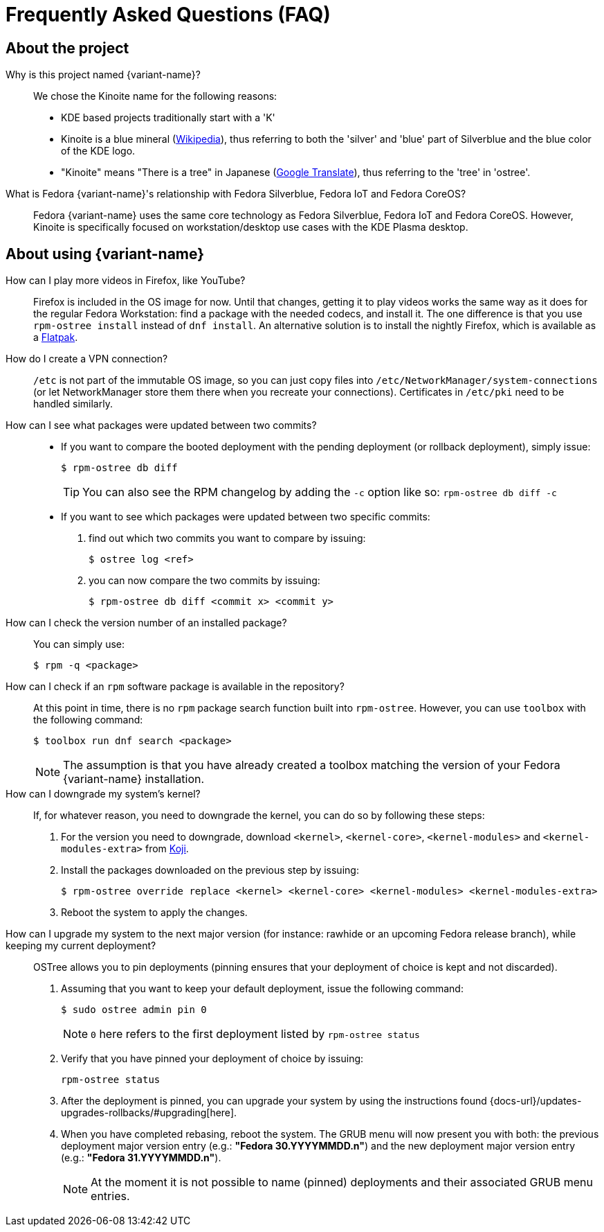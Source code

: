 = Frequently Asked Questions (FAQ)

== About the project

Why is this project named {variant-name}?::

We chose the Kinoite name for the following reasons:
* KDE based projects traditionally start with a 'K'
* Kinoite is a blue mineral (https://en.wikipedia.org/wiki/Kinoite[Wikipedia]), thus referring to both the 'silver' and 'blue' part of Silverblue and the
  blue color of the KDE logo.
* "Kinoite" means "There is a tree" in Japanese (https://translate.google.com/?sl=auto&tl=en&text=kinoite&op=translate[Google
  Translate]), thus referring to the 'tree' in 'ostree'.

What is Fedora {variant-name}'s relationship with Fedora Silverblue, Fedora IoT and Fedora CoreOS?::

Fedora {variant-name} uses the same core technology as Fedora Silverblue, Fedora IoT and Fedora CoreOS.
However, Kinoite is specifically focused on workstation/desktop use cases with the KDE Plasma desktop.

== About using {variant-name}

How can I play more videos in Firefox, like YouTube?::

    Firefox is included in the OS image for now.
    Until that changes, getting it to play videos works the same way as it does for the regular Fedora Workstation: find a package with the needed codecs, and install it.
    The one difference is that you use `rpm-ostree install` instead of `dnf install`.
    An alternative solution is to install the nightly Firefox, which is available as a https://firefox-flatpak.mojefedora.cz/org.mozilla.FirefoxNightly.flatpakref[Flatpak].

How do I create a VPN connection?::

    `/etc` is not part of the immutable OS image, so you can just copy files into `/etc/NetworkManager/system-connections` (or let NetworkManager store them there when you recreate your connections).
    Certificates in `/etc/pki` need to be handled similarly.

How can I see what packages were updated between two commits?::

* If you want to compare the booted deployment with the pending deployment (or rollback deployment), simply issue:

 $ rpm-ostree db diff
+
TIP: You can also see the RPM changelog by adding the `-c` option like so: `rpm-ostree db diff -c`

* If you want to see which packages were updated between two specific commits:

. find out which two commits you want to compare by issuing:

 $ ostree log <ref>

. you can now compare the two commits by issuing:

 $ rpm-ostree db diff <commit x> <commit y>

How can I check the version number of an installed package?::

You can simply use:

 $ rpm -q <package>

How can I check if an `rpm` software package is available in the repository?::

At this point in time, there is no `rpm` package search function built into `rpm-ostree`.
However, you can use `toolbox` with the following command:

 $ toolbox run dnf search <package>
+
NOTE: The assumption is that you have already created a toolbox matching the version of your Fedora {variant-name} installation.

How can I downgrade my system's kernel?::

If, for whatever reason, you need to downgrade the kernel, you can do so by following these steps:

. For the version you need to downgrade, download `<kernel>`, `<kernel-core>`, `<kernel-modules>` and `<kernel-modules-extra>` from https://koji.fedoraproject.org/koji/packageinfo?packageID=8[Koji].

. Install the packages downloaded on the previous step by issuing:

 $ rpm-ostree override replace <kernel> <kernel-core> <kernel-modules> <kernel-modules-extra>

. Reboot the system to apply the changes.

How can I upgrade my system to the next major version (for instance: rawhide or an upcoming Fedora release branch), while keeping my current deployment?::

OSTree allows you to pin deployments (pinning ensures that your deployment of choice is kept and not discarded).

. Assuming that you want to keep your default deployment, issue the following command:

 $ sudo ostree admin pin 0
+
NOTE: `0` here refers to the first deployment listed by `rpm-ostree status`

. Verify that you have pinned your deployment of choice by issuing:

 rpm-ostree status

. After the deployment is pinned, you can upgrade your system by using the instructions found {docs-url}/updates-upgrades-rollbacks/#upgrading[here].

. When you have completed rebasing, reboot the system.
The GRUB menu will now present you with both: the previous deployment major version entry (e.g.: *"Fedora 30.YYYYMMDD.n"*) and the new deployment major version entry (e.g.: *"Fedora 31.YYYYMMDD.n"*).
+
NOTE: At the moment it is not possible to name (pinned) deployments and their associated GRUB menu entries.
